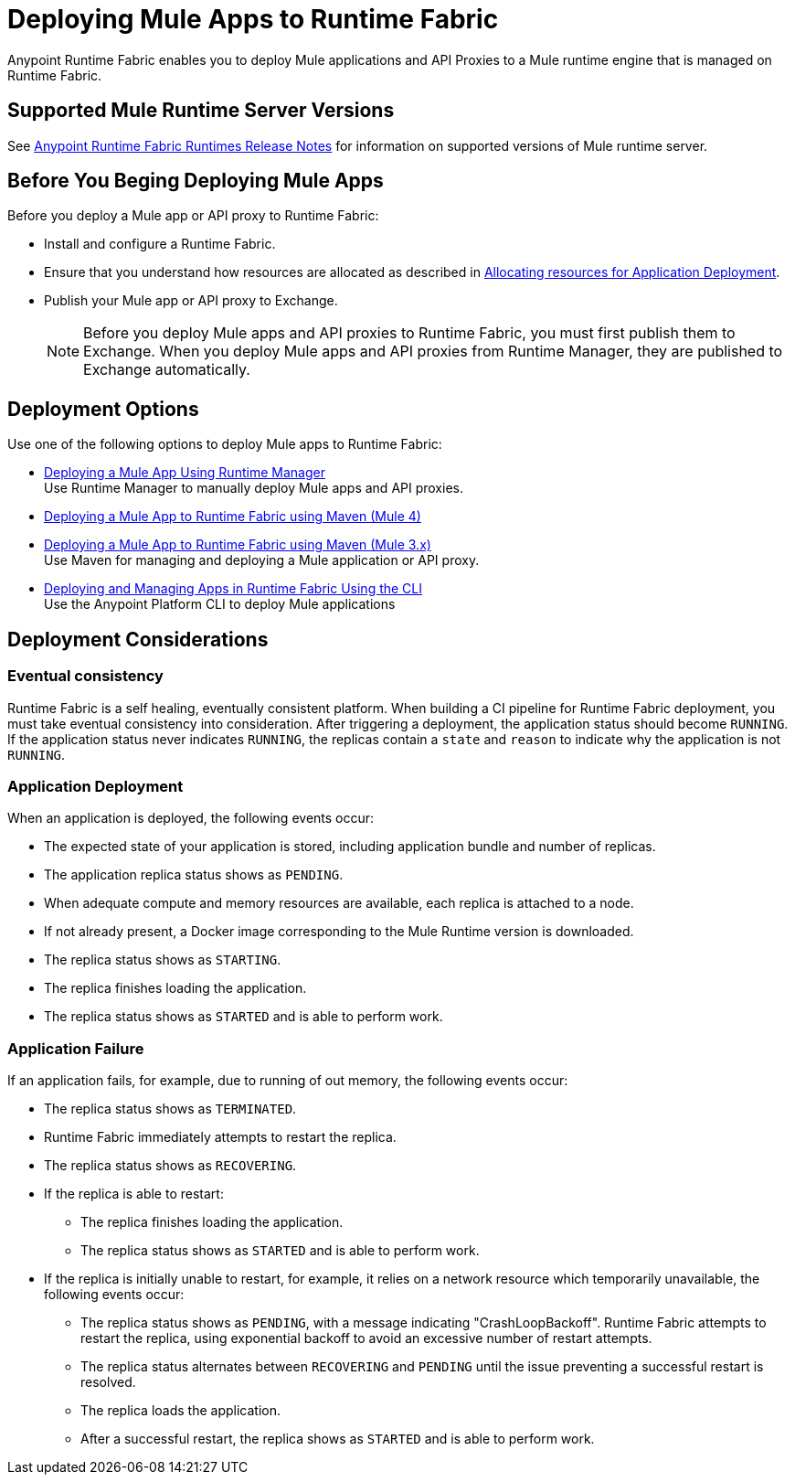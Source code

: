 = Deploying Mule Apps to Runtime Fabric

Anypoint Runtime Fabric enables you to deploy Mule applications and API Proxies to a Mule runtime engine that is managed on Runtime Fabric.

== Supported Mule Runtime Server Versions

See xref:release-notes::runtime-fabric/runtime-fabric-runtimes-release-notes.adoc[Anypoint Runtime Fabric Runtimes Release Notes] for information on supported versions of Mule runtime server.

== Before You Beging Deploying Mule Apps

Before you deploy a Mule app or API proxy to Runtime Fabric:

* Install and configure a Runtime Fabric.
* Ensure that you understand how resources are allocated as described in xref:deploy-resource-allocation-self-managed.adoc[Allocating resources for Application Deployment].
* Publish your Mule app or API proxy to Exchange. +
[NOTE]
Before you deploy Mule apps and API proxies to Runtime Fabric, you must first publish them to Exchange. When you deploy Mule apps and API proxies from Runtime Manager, they are published to Exchange automatically.

== Deployment Options

Use one of the following options to deploy Mule apps to Runtime Fabric:

* xref:deploy-to-runtime-fabric.adoc[Deploying a Mule App Using Runtime Manager] +
Use Runtime Manager to manually deploy Mule apps and API proxies.

* xref:deploy-maven-4.x.adoc[Deploying a Mule App to Runtime Fabric using Maven (Mule 4)] +
* xref:deploy-maven-3.x.adoc[Deploying a Mule App to Runtime Fabric using Maven (Mule 3.x)] +
Use Maven for managing and deploying a Mule application or API proxy. 

* xref:deploy-to-rtf-cli.adoc[Deploying and Managing Apps in Runtime Fabric Using the CLI] +
Use the Anypoint Platform CLI to deploy Mule applications


== Deployment Considerations

=== Eventual consistency

Runtime Fabric is a self healing, eventually consistent platform. When building a CI pipeline for Runtime Fabric deployment, you must take eventual consistency into consideration. After triggering a deployment, the application status should become  `RUNNING`. If the application status never indicates `RUNNING`, the replicas contain a `state` and `reason` to indicate why the application is not `RUNNING`.

=== Application Deployment
When an application is deployed, the following events occur:

* The expected state of your application is stored, including application bundle and number of replicas.
* The application replica status shows as `PENDING`.
* When adequate compute and memory resources are available, each replica is attached to a node.
* If not already present, a Docker image corresponding to the Mule Runtime version is downloaded.
* The replica status shows as `STARTING`.
* The replica finishes loading the application.
* The replica status shows as `STARTED` and is able to perform work.

=== Application Failure

If an application fails, for example, due to running of out memory, the following events occur:

* The replica status shows as `TERMINATED`.
* Runtime Fabric immediately attempts to restart the replica.
* The replica status shows as `RECOVERING`.
* If the replica is able to restart:

** The replica finishes loading the application.
** The replica status shows as `STARTED` and is able to perform work.

* If the replica is initially unable to restart, for example, it relies on a network resource which temporarily unavailable, the following events occur:

** The replica status shows as `PENDING`, with a message indicating "CrashLoopBackoff". Runtime Fabric attempts to restart the replica, using exponential backoff to avoid an excessive number of restart attempts. 
** The replica status alternates between `RECOVERING` and `PENDING` until the issue preventing a successful restart is resolved.
** The replica loads the application.
** After a successful restart, the replica shows as `STARTED` and is able to perform work.
